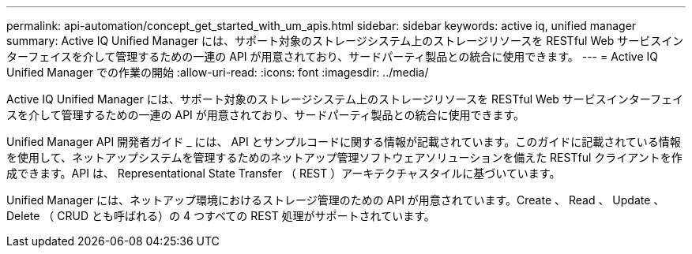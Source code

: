 ---
permalink: api-automation/concept_get_started_with_um_apis.html 
sidebar: sidebar 
keywords: active iq, unified manager 
summary: Active IQ Unified Manager には、サポート対象のストレージシステム上のストレージリソースを RESTful Web サービスインターフェイスを介して管理するための一連の API が用意されており、サードパーティ製品との統合に使用できます。 
---
= Active IQ Unified Manager での作業の開始
:allow-uri-read: 
:icons: font
:imagesdir: ../media/


[role="lead"]
Active IQ Unified Manager には、サポート対象のストレージシステム上のストレージリソースを RESTful Web サービスインターフェイスを介して管理するための一連の API が用意されており、サードパーティ製品との統合に使用できます。

Unified Manager API 開発者ガイド _ には、 API とサンプルコードに関する情報が記載されています。このガイドに記載されている情報を使用して、ネットアップシステムを管理するためのネットアップ管理ソフトウェアソリューションを備えた RESTful クライアントを作成できます。API は、 Representational State Transfer （ REST ）アーキテクチャスタイルに基づいています。

Unified Manager には、ネットアップ環境におけるストレージ管理のための API が用意されています。Create 、 Read 、 Update 、 Delete （ CRUD とも呼ばれる）の 4 つすべての REST 処理がサポートされています。
